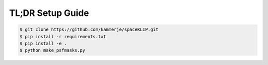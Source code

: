 TL;DR Setup Guide
-----------------
.. code-block:: bash

    $ git clone https://github.com/kammerje/spaceKLIP.git
    $ pip install -r requirements.txt
    $ pip install -e .
    $ python make_psfmasks.py
